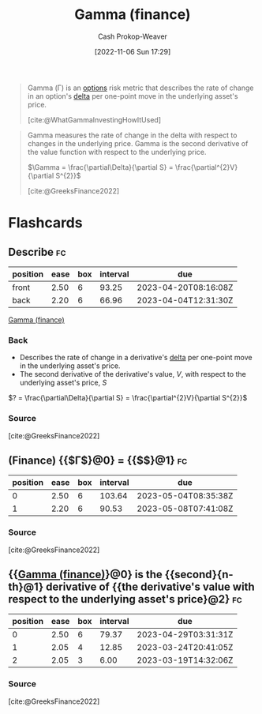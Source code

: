 :PROPERTIES:
:ID:       258a5932-07d8-4d5c-8442-ef08e3f8d45d
:LAST_MODIFIED: [2023-03-13 Mon 07:32]
:END:
#+title: Gamma (finance)
#+hugo_custom_front_matter: :slug "258a5932-07d8-4d5c-8442-ef08e3f8d45d"
#+author: Cash Prokop-Weaver
#+date: [2022-11-06 Sun 17:29]
#+filetags: :concept:
#+begin_quote
Gamma (Γ) is an [[id:1263eb22-a819-43e6-9ab4-d45f790b095f][options]] risk metric that describes the rate of change in an option's [[id:ef21ad22-553d-432e-a4e2-bdc404009c87][delta]] per one-point move in the underlying asset's price.

[cite:@WhatGammaInvestingHowItUsed]
#+end_quote

#+begin_quote
Gamma measures the rate of change in the delta with respect to changes in the underlying price. Gamma is the second derivative of the value function with respect to the underlying price.

$\Gamma = \frac{\partial\Delta}{\partial S} = \frac{\partial^{2}V}{\partial S^{2}}$

[cite:@GreeksFinance2022]
#+end_quote

* Flashcards
** Describe :fc:
:PROPERTIES:
:CREATED: [2022-11-06 Sun 17:46]
:FC_CREATED: 2022-11-07T01:48:09Z
:FC_TYPE:  double
:ID:       af523a8c-2e9b-4eae-8372-55659c0ef8c8
:END:
:REVIEW_DATA:
| position | ease | box | interval | due                  |
|----------+------+-----+----------+----------------------|
| front    | 2.50 |   6 |    93.25 | 2023-04-20T08:16:08Z |
| back     | 2.20 |   6 |    66.96 | 2023-04-04T12:31:30Z |
:END:

[[id:258a5932-07d8-4d5c-8442-ef08e3f8d45d][Gamma (finance)]]

*** Back
- Describes the rate of change in a derivative's [[id:ef21ad22-553d-432e-a4e2-bdc404009c87][delta]] per one-point move in the underlying asset's price.
- The second derivative of the derivative's value, $V$, with respect to the underlying asset's price, $S$

$? = \frac{\partial\Delta}{\partial S} = \frac{\partial^{2}V}{\partial S^{2}}$
*** Source
[cite:@GreeksFinance2022]
** (Finance) {{$\Gamma$}@0} $=$ {{$\frac{\partial\Delta}{\partial S}$}@1} :fc:
:PROPERTIES:
:FC_CREATED: 2022-11-07T01:49:06Z
:FC_TYPE:  cloze
:ID:       a79dbf2d-d46e-462d-84d1-5a262d4b49c9
:FC_CLOZE_MAX: 1
:FC_CLOZE_TYPE: deletion
:END:
:REVIEW_DATA:
| position | ease | box | interval | due                  |
|----------+------+-----+----------+----------------------|
|        0 | 2.50 |   6 |   103.64 | 2023-05-04T08:35:38Z |
|        1 | 2.20 |   6 |    90.53 | 2023-05-08T07:41:08Z |
:END:

*** Source
[cite:@GreeksFinance2022]
** {{[[id:258a5932-07d8-4d5c-8442-ef08e3f8d45d][Gamma (finance)]]}@0} is the {{second}{n-th}@1} derivative of {{the derivative's value with respect to the underlying asset's price}@2} :fc:
:PROPERTIES:
:CREATED: [2022-11-29 Tue 10:43]
:FC_CREATED: 2022-11-29T18:44:47Z
:FC_TYPE:  cloze
:ID:       9587f36d-7a66-4e70-8ea0-4092efc877b5
:FC_CLOZE_MAX: 2
:FC_CLOZE_TYPE: deletion
:END:
:REVIEW_DATA:
| position | ease | box | interval | due                  |
|----------+------+-----+----------+----------------------|
|        0 | 2.50 |   6 |    79.37 | 2023-04-29T03:31:31Z |
|        1 | 2.05 |   4 |    12.85 | 2023-03-24T20:41:05Z |
|        2 | 2.05 |   3 |     6.00 | 2023-03-19T14:32:06Z |
:END:

*** Source
[cite:@GreeksFinance2022]
#+print_bibliography: